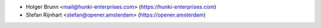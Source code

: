 * Holger Brunn <mail@hunki-enterprises.com> (https://hunki-enterprises.com)
* Stefan Rijnhart <stefan@opener.amsterdam> (https://opener.amsterdam)
